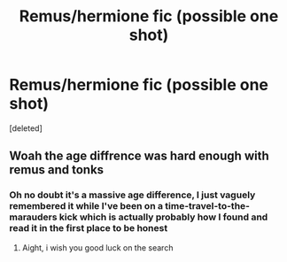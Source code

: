 #+TITLE: Remus/hermione fic (possible one shot)

* Remus/hermione fic (possible one shot)
:PROPERTIES:
:Score: 0
:DateUnix: 1597322152.0
:DateShort: 2020-Aug-13
:FlairText: What's That Fic?
:END:
[deleted]


** Woah the age diffrence was hard enough with remus and tonks
:PROPERTIES:
:Author: hungrybluefish
:Score: 2
:DateUnix: 1597339239.0
:DateShort: 2020-Aug-13
:END:

*** Oh no doubt it's a massive age difference, I just vaguely remembered it while I've been on a time-travel-to-the-marauders kick which is actually probably how I found and read it in the first place to be honest
:PROPERTIES:
:Author: Dreamer987654321
:Score: 3
:DateUnix: 1597342696.0
:DateShort: 2020-Aug-13
:END:

**** Aight, i wish you good luck on the search
:PROPERTIES:
:Author: hungrybluefish
:Score: 1
:DateUnix: 1597358245.0
:DateShort: 2020-Aug-14
:END:
